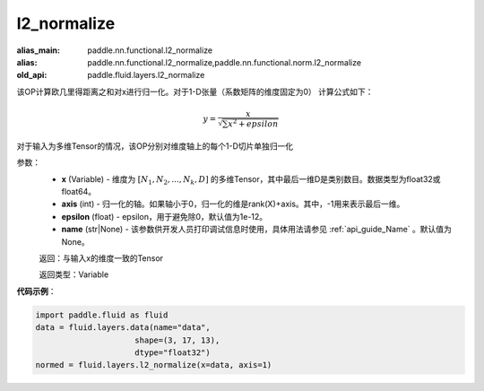 .. _cn_api_fluid_layers_l2_normalize:

l2_normalize
-------------------------------

.. py:function:: paddle.fluid.layers.l2_normalize(x,axis,epsilon=1e-12,name=None)

:alias_main: paddle.nn.functional.l2_normalize
:alias: paddle.nn.functional.l2_normalize,paddle.nn.functional.norm.l2_normalize
:old_api: paddle.fluid.layers.l2_normalize



该OP计算欧几里得距离之和对x进行归一化。对于1-D张量（系数矩阵的维度固定为0）
计算公式如下：

.. math::

    y=\frac{x}{\sqrt{\sum x^{2}+epsilon}}

对于输入为多维Tensor的情况，该OP分别对维度轴上的每个1-D切片单独归一化

参数：
    - **x** (Variable) - 维度为 :math:`[N_1, N_2, ..., N_k, D]` 的多维Tensor，其中最后一维D是类别数目。数据类型为float32或float64。
    - **axis** (int) - 归一化的轴。如果轴小于0，归一化的维是rank(X)+axis。其中，-1用来表示最后一维。
    - **epsilon** (float) - epsilon，用于避免除0，默认值为1e-12。
    - **name** (str|None) - 该参数供开发人员打印调试信息时使用，具体用法请参见 :ref:`api_guide_Name` 。默认值为None。

    返回：与输入x的维度一致的Tensor

    返回类型：Variable

**代码示例**：

.. code-block:: python

    import paddle.fluid as fluid
    data = fluid.layers.data(name="data",
                         shape=(3, 17, 13),
                         dtype="float32")
    normed = fluid.layers.l2_normalize(x=data, axis=1)









